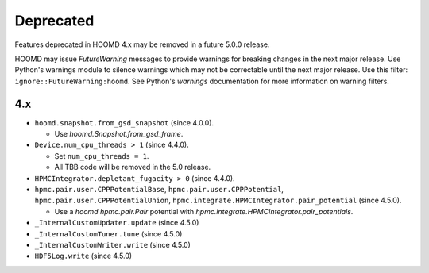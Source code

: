 .. Copyright (c) 2009-2023 The Regents of the University of Michigan.
.. Part of HOOMD-blue, released under the BSD 3-Clause License.

Deprecated
==========

Features deprecated in HOOMD 4.x may be removed in a future 5.0.0 release.

HOOMD may issue `FutureWarning` messages to provide warnings for breaking changes in the next major
release. Use Python's warnings module to silence warnings which may not be correctable until the
next major release. Use this filter: ``ignore::FutureWarning:hoomd``. See Python's `warnings`
documentation for more information on warning filters.

4.x
---

* ``hoomd.snapshot.from_gsd_snapshot`` (since 4.0.0).

  * Use `hoomd.Snapshot.from_gsd_frame`.

* ``Device.num_cpu_threads > 1`` (since 4.4.0).

  * Set ``num_cpu_threads = 1``.
  * All TBB code will be removed in the 5.0 release.

* ``HPMCIntegrator.depletant_fugacity > 0`` (since 4.4.0).
* ``hpmc.pair.user.CPPPotentialBase``, ``hpmc.pair.user.CPPPotential``,
  ``hpmc.pair.user.CPPPotentialUnion``, ``hpmc.integrate.HPMCIntegrator.pair_potential``
  (since 4.5.0).

  * Use a `hoomd.hpmc.pair.Pair` potential with `hpmc.integrate.HPMCIntegrator.pair_potentials`.

* ``_InternalCustomUpdater.update`` (since 4.5.0)
* ``_InternalCustomTuner.tune`` (since 4.5.0)
* ``_InternalCustomWriter.write`` (since 4.5.0)
* ``HDF5Log.write`` (since 4.5.0)

